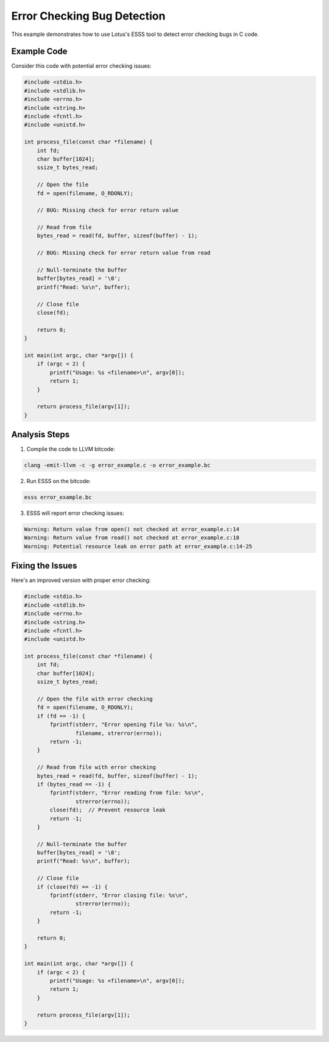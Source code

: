Error Checking Bug Detection
============================

This example demonstrates how to use Lotus's ESSS tool to detect error checking bugs in C code.

Example Code
------------

Consider this code with potential error checking issues:

.. code-block:: c

    #include <stdio.h>
    #include <stdlib.h>
    #include <errno.h>
    #include <string.h>
    #include <fcntl.h>
    #include <unistd.h>

    int process_file(const char *filename) {
        int fd;
        char buffer[1024];
        ssize_t bytes_read;
        
        // Open the file
        fd = open(filename, O_RDONLY);
        
        // BUG: Missing check for error return value
        
        // Read from file
        bytes_read = read(fd, buffer, sizeof(buffer) - 1);
        
        // BUG: Missing check for error return value from read
        
        // Null-terminate the buffer
        buffer[bytes_read] = '\0';
        printf("Read: %s\n", buffer);
        
        // Close file
        close(fd);
        
        return 0;
    }

    int main(int argc, char *argv[]) {
        if (argc < 2) {
            printf("Usage: %s <filename>\n", argv[0]);
            return 1;
        }
        
        return process_file(argv[1]);
    }

Analysis Steps
--------------

1. Compile the code to LLVM bitcode:

.. code-block:: bash

    clang -emit-llvm -c -g error_example.c -o error_example.bc

2. Run ESSS on the bitcode:

.. code-block:: bash

    esss error_example.bc

3. ESSS will report error checking issues:

.. code-block:: text

    Warning: Return value from open() not checked at error_example.c:14
    Warning: Return value from read() not checked at error_example.c:18
    Warning: Potential resource leak on error path at error_example.c:14-25

Fixing the Issues
-----------------

Here's an improved version with proper error checking:

.. code-block:: c

    #include <stdio.h>
    #include <stdlib.h>
    #include <errno.h>
    #include <string.h>
    #include <fcntl.h>
    #include <unistd.h>

    int process_file(const char *filename) {
        int fd;
        char buffer[1024];
        ssize_t bytes_read;
        
        // Open the file with error checking
        fd = open(filename, O_RDONLY);
        if (fd == -1) {
            fprintf(stderr, "Error opening file %s: %s\n", 
                    filename, strerror(errno));
            return -1;
        }
        
        // Read from file with error checking
        bytes_read = read(fd, buffer, sizeof(buffer) - 1);
        if (bytes_read == -1) {
            fprintf(stderr, "Error reading from file: %s\n", 
                    strerror(errno));
            close(fd);  // Prevent resource leak
            return -1;
        }
        
        // Null-terminate the buffer
        buffer[bytes_read] = '\0';
        printf("Read: %s\n", buffer);
        
        // Close file
        if (close(fd) == -1) {
            fprintf(stderr, "Error closing file: %s\n", 
                    strerror(errno));
            return -1;
        }
        
        return 0;
    }

    int main(int argc, char *argv[]) {
        if (argc < 2) {
            printf("Usage: %s <filename>\n", argv[0]);
            return 1;
        }
        
        return process_file(argv[1]);
    } 